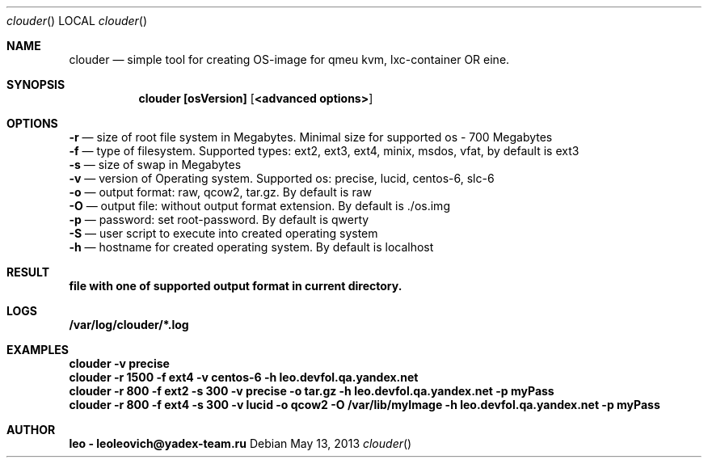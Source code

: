 .Dd May 13, 2013
.Dt clouder
.Os
.Sh NAME
.Nm clouder
.Nd simple tool for creating OS-image for qmeu kvm, lxc-container OR eine.

.Sh SYNOPSIS
.Nm clouder [osVersion] [ <advanced options> ]

.Sh OPTIONS
.Nm -r
.Nd size of root file system in Megabytes. Minimal size for supported os - 700 Megabytes
.br
.Nm -f
.Nd type of filesystem. Supported types: ext2, ext3, ext4, minix, msdos, vfat, by default is "ext3"
.br
.Nm -s
.Nd size of swap in Megabytes
.br
.Nm -v
.Nd version of Operating system. Supported os: precise, lucid, centos-6, slc-6
.br
.Nm -o
.Nd output format: raw, qcow2, tar.gz. By default is "raw"
.br
.Nm -O
.Nd output file: without output format extension. By default is "./os.img"
.br
.Nm -p
.Nd password: set root-password. By default is "qwerty"
.br
.Nm -S
.Nd user script to execute into created operating system
.br
.Nm -h
.Nd hostname for created operating system. By default is "localhost"

.Sh RESULT
.Nm file with one of supported output format in current directory.

.Sh LOGS
.Nm /var/log/clouder/*.log

.Sh EXAMPLES
.Nm clouder -v precise
.br
.Nm clouder -r 1500 -f ext4 -v centos-6 -h leo.devfol.qa.yandex.net
.br
.Nm clouder -r 800 -f ext2 -s 300 -v precise -o tar.gz -h leo.devfol.qa.yandex.net -p myPass
.br
.Nm clouder -r 800 -f ext4 -s 300 -v lucid -o qcow2 -O /var/lib/myImage -h leo.devfol.qa.yandex.net -p myPass 

.Sh AUTHOR
.Nm leo - leoleovich@yadex-team.ru


